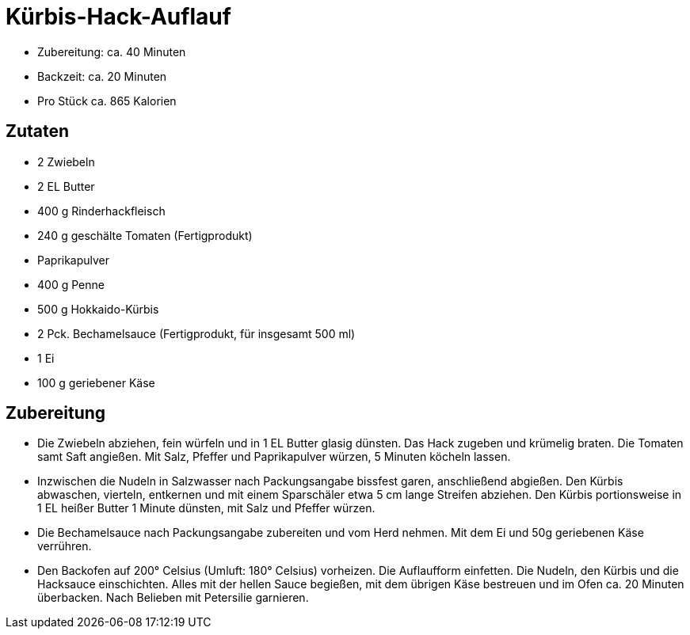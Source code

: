 = Kürbis-Hack-Auflauf

* Zubereitung: ca. 40 Minuten
* Backzeit: ca. 20 Minuten
* Pro Stück ca. 865 Kalorien

== Zutaten

* 2 Zwiebeln
* 2 EL Butter
* 400 g Rinderhackfleisch
* 240 g geschälte Tomaten (Fertigprodukt)
* Paprikapulver
* 400 g Penne
* 500 g Hokkaido-Kürbis
* 2 Pck. Bechamelsauce (Fertigprodukt, für insgesamt 500 ml)
* 1 Ei
* 100 g geriebener Käse

== Zubereitung

- Die Zwiebeln abziehen, fein würfeln und in 1 EL Butter glasig dünsten.
Das Hack zugeben und krümelig braten. Die Tomaten samt Saft angießen.
Mit Salz, Pfeffer und Paprikapulver würzen, 5 Minuten köcheln lassen.
- Inzwischen die Nudeln in Salzwasser nach Packungsangabe bissfest
garen, anschließend abgießen. Den Kürbis abwaschen, vierteln, entkernen
und mit einem Sparschäler etwa 5 cm lange Streifen abziehen. Den Kürbis
portionsweise in 1 EL heißer Butter 1 Minute dünsten, mit Salz und
Pfeffer würzen.
- Die Bechamelsauce nach Packungsangabe zubereiten und vom Herd nehmen.
Mit dem Ei und 50g geriebenen Käse verrühren.
- Den Backofen auf 200° Celsius (Umluft: 180° Celsius) vorheizen. Die
Auflaufform einfetten. Die Nudeln, den Kürbis und die Hacksauce
einschichten. Alles mit der hellen Sauce begießen, mit dem übrigen Käse
bestreuen und im Ofen ca. 20 Minuten überbacken. Nach Belieben mit
Petersilie garnieren.

